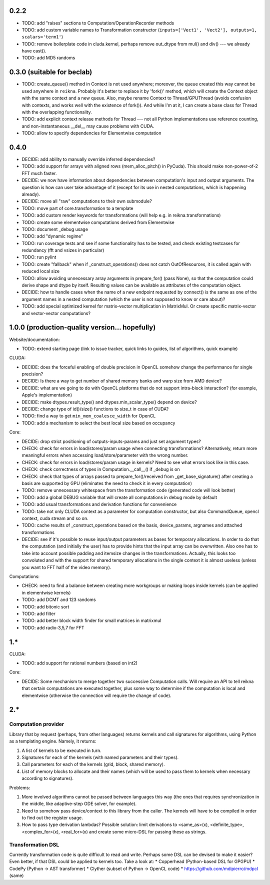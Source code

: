 0.2.2
=====

* TODO: add "raises" sections to Computation/OperationRecorder methods
* TODO: add custom variable names to Transformation constructor
  (``inputs=['Vect1', 'Vect2'], outputs=1, scalars='term1'``)
* TODO: remove boilerplate code in cluda.kernel, perhaps remove out_dtype from mul() and div() --- we already have cast().
* TODO: add MD5 randoms


0.3.0 (suitable for beclab)
===========================

* TODO: create_queue() method in Context is not used anywhere;
  moreover, the queue created this way cannot be used anywhere in ``reikna``.
  Probably it's better to replace it by 'fork()' method, which will create the Context object
  with the same context and a new queue.
  Also, maybe rename Context to Thread/GPUThread (avoids confusion with contexts, and works well with the existence of fork()).
  And while I'm at it, I can create a base class for Thread with the overlapping functionality.
* TODO: add explicit context release methods for Thread --- not all Python implementations use reference counting, and non-instantaneous __del__ may cause problems with CUDA.
* TODO: allow to specify dependencies for Elementwise computation


0.4.0
=====

* DECIDE: add ability to manually override inferred dependencies?
* TODO: add support for arrays with aligned rows (mem_alloc_pitch() in PyCuda).
  This should make non-power-of-2 FFT much faster.
* DECIDE: we now have information about dependencies between computation's input and output arguments.
  The question is how can user take advantage of it (except for its use in nested computations,
  which is happening already).
* DECIDE: move all "raw" computations to their own submodule?
* TODO: move part of core.transformation to a template
* TODO: add custom render keywords for transformations (will help e.g. in reikna.transformations)
* TODO: create some elementwise computations derived from Elementwise
* TODO: document _debug usage
* TODO: add "dynamic regime"
* TODO: run coverage tests and see if some functionality has to be tested,
  and check existing testcases for redundancy (fft and vsizes in particular)
* TODO: run pylint
* TODO: create "fallback" when if _construct_operations() does not catch OutOfResources,
  it is called again with reduced local size
* TODO: allow avoiding unnecessary array arguments in prepare_for() (pass None), so that
  the computation could derive shape and dtype by itself.
  Resulting values can be available as attributes of the computation object.
* DECIDE: how to handle cases when the name of a new endpoint requested by connect() is the same
  as one of the argument names in a nested computation (which the user is not supposed to know
  or care about)?
* TODO: add special optimized kernel for matrix-vector multiplication in MatrixMul.
  Or create specific matrix-vector and vector-vector computations?


1.0.0 (production-quality version... hopefully)
===============================================

Website/documentation:

* TODO: extend starting page (link to issue tracker, quick links to guides, list of algorithms, quick example)

CLUDA:

* DECIDE: does the forceful enabling of double precision in OpenCL somehow change the performance for single precision?
* DECIDE: Is there a way to get number of shared memory banks and warp size from AMD device?
* DECIDE: what are we going to do with OpenCL platforms that do not support intra-block interaction?
  (for example, Apple's implementation)
* DECIDE: make dtypes.result_type() and dtypes.min_scalar_type() depend on device?
* DECIDE: change type of id()/size() functions to size_t in case of CUDA?
* TODO: find a way to get ``min_mem_coalesce_width`` for OpenCL
* TODO: add a mechanism to select the best local size based on occupancy

Core:

* DECIDE: drop strict positioning of outputs-inputs-params and just set argument types?
* CHECK: check for errors in load/stores/param usage when connecting transformations?
  Alternatively, return more meaningful errors when accessing load/store/parameter with the wrong number.
* CHECK: check for errors in load/stores/param usage in kernels?
  Need to see what errors look like in this case.
* CHECK: check correctness of types in Computation.__call__() if _debug is on
* CHECK: check that types of arrays passed to prepare_for()/received from _get_base_signature() after creating a basis are supported by GPU (eliminates the need to check it in every computation)
* TODO: remove unnecessary whitespace from the transformation code (generated code will look better)
* TODO: add a global DEBUG variable that will create all computations in debug mode by default
* TODO: add usual transformations and derivation functions for convenience
* TODO: take not only CLUDA context as a parameter for computation constructor, but also CommandQueue, opencl context, cuda stream and so on.
* TODO: cache results of _construct_operations based on the basis, device_params, argnames and attached transformations
* DECIDE: see if it's possible to reuse input/output parameters as bases for temporary allocations.
  In order to do that the computation (and initially the user) has to provide hints that
  the input array can be overwritten. Also one has to take into account possible padding
  and itemsize changes in the transformations. Actually, this looks too convoluted and
  with the support for shared temporary allocations in the single context it is almost useless
  (unless you want to FFT half of the video memory).

Computations:

* CHECK: need to find a balance between creating more workgroups or making loops inside kernels
  (can be applied in elementwise kernels)
* TODO: add DCMT and 123 randoms
* TODO: add bitonic sort
* TODO: add filter
* TODO: add better block width finder for small matrices in matrixmul
* TODO: add radix-3,5,7 for FFT


1.*
===

CLUDA:

* TODO: add support for rational numbers (based on int2)

Core:

* DECIDE: Some mechanism to merge together two successive Computation calls. Will require an API to tell reikna that certain computations are executed together, plus some way to determine if the computation is local and elementwise (otherwise the connection will require the change of code).


2.*
===

Computation provider
--------------------

Library that by request (perhaps, from other languages) returns kernels and call signatures for algorithms, using Python as a templating engine.
Namely, it returns:

1. A list of kernels to be executed in turn.
2. Signatures for each of the kernels (with named parameters and their types).
3. Call parameters for each of the kernels (grid, block, shared memory).
4. List of memory blocks to allocate and their names (which will be used to pass them to kernels when necessary according to signatures).

Problems:

1. More involved algorithms cannot be passed between languages this way (the ones that requires synchronization in the middle, like adaptive-step ODE solver, for example).
2. Need to somehow pass device/context to this library from the caller. The kernels will have to be compiled in order to find out the register usage.
3. How to pass type derivation lambdas? Possible solution: limit derivations to <same_as>(x), <definite_type>, <complex_for>(x), <real_for>(x) and create some micro-DSL for passing these as strings.

Transformation DSL
------------------

Currently transformation code is quite difficult to read and write.
Perhaps some DSL can be devised to make it easier?
Even better, if that DSL could be applied to kernels too.
Take a look at:
* Copperhead (Python-based DSL for GPGPU)
* CodePy (Python -> AST transformer)
* Clyther (subset of Python -> OpenCL code)
* https://github.com/mdipierro/mdpcl (same)
